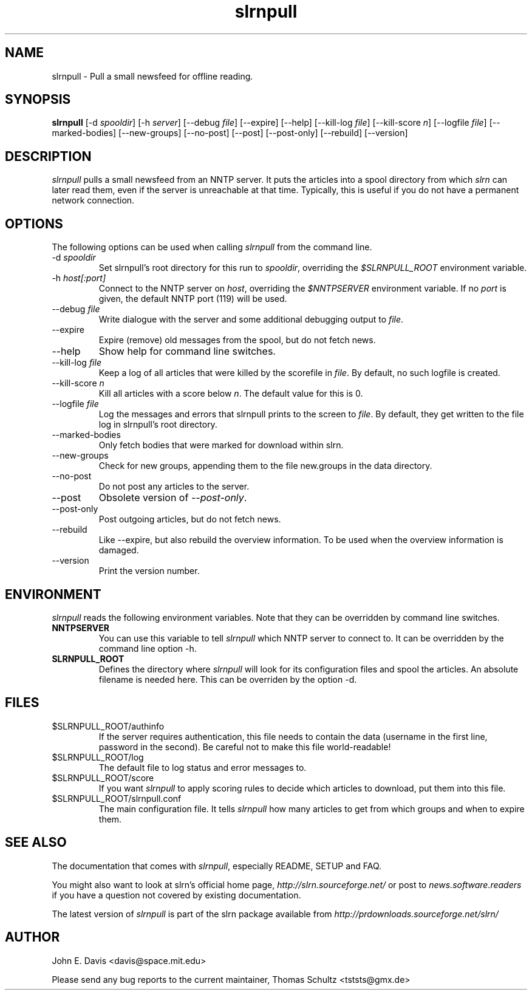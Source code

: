 .\"
.\" This manpage is written by Thomas Schultz
.\"
.TH slrnpull 1 "August 2003" Unix "User Manuals"
.\"
.\" -------------------------------------------------------------------
.\"
.SH NAME
slrnpull - Pull a small newsfeed for offline reading.
.\"
.\" -------------------------------------------------------------------
.\"
.SH SYNOPSIS
.B slrnpull
.RI "[-d\ " spooldir ]
.RI "[-h\ " server ]
.RI "[--debug\ " file ]
[--expire]
[--help]
.RI "[--kill-log\ " file ]
.RI "[--kill-score " n ]
.RI "[--logfile\ " file ]
[--marked-bodies]
[--new-groups]
[--no-post]
[--post]
[--post-only]
[--rebuild]
[--version]
.\"
.\" -------------------------------------------------------------------
.\"
.SH DESCRIPTION
.I slrnpull
pulls a small newsfeed from an NNTP server.  It puts the articles into a
spool directory from which
.I slrn
can later read them, even if the server is unreachable at that time.
Typically, this is useful if you do not have a permanent network connection.
.\"
.\" -------------------------------------------------------------------
.\"
.SH OPTIONS
.PP
The following options can be used when calling
.I slrnpull
from the command line.
.IP "-d \fIspooldir\fP"
Set slrnpull's root directory for this run to
.IR spooldir ,
overriding the
.I $SLRNPULL_ROOT
environment variable.
.IP "-h \fIhost[:port]\fP"
Connect to the NNTP server on
.IR host ,
overriding the
.I $NNTPSERVER
environment variable.  If no
.I port
is given, the default NNTP port (119) will be used.
.IP "--debug \fIfile\fP"
Write dialogue with the server and some additional debugging output to
.IR file .
.IP "--expire"
Expire (remove) old messages from the spool, but do not fetch news.
.IP "--help"
Show help for command line switches.
.IP "--kill-log \fIfile\fP"
Keep a log of all articles that were killed by the scorefile in
.IR file .
By default, no such logfile is created.
.IP "--kill-score \fIn\fP"
Kill all articles with a score below
.IR n .
The default value for this is 0.
.IP "--logfile \fIfile\fP"
Log the messages and errors that slrnpull prints to the screen to
.IR file .
By default, they get written to the file log in slrnpull's root directory.
.IP "--marked-bodies"
Only fetch bodies that were marked for download within slrn.
.IP "--new-groups"
Check for new groups, appending them to the file new.groups in the data
directory.
.IP "--no-post"
Do not post any articles to the server.
.IP "--post"
Obsolete version of
.IR --post-only .
.IP "--post-only"
Post outgoing articles, but do not fetch news.
.IP "--rebuild"
Like --expire, but also rebuild the overview information.
To be used when the overview information is damaged.
.IP "--version"
Print the version number.

.\"
.\" -------------------------------------------------------------------
.\"
.SH ENVIRONMENT
.I slrnpull
reads the following environment variables.  Note that they can be overridden
by command line switches.
.TP
.B NNTPSERVER
You can use this variable to tell
.I slrnpull
which NNTP server to connect to.  It can be overridden by the command line
option -h.
.TP
.B SLRNPULL_ROOT
Defines the directory where
.I slrnpull
will look for its configuration files and spool the articles.  An absolute
filename is needed here.  This can be overriden by the option -d.
.\"
.\" -------------------------------------------------------------------
.\"
.SH FILES
.TP
$SLRNPULL_ROOT/authinfo
If the server requires authentication, this file needs to contain the data
(username in the first line, password in the second).  Be careful not to
make this file world-readable!
.TP
$SLRNPULL_ROOT/log
The default file to log status and error messages to.
.TP
$SLRNPULL_ROOT/score
If you want
.I slrnpull
to apply scoring rules to decide which articles to download, put them into
this file.
.TP
$SLRNPULL_ROOT/slrnpull.conf
The main configuration file.  It tells
.I slrnpull
how many articles to get from which groups and when to expire them.

.\"
.\" -------------------------------------------------------------------
.\"
.SH SEE ALSO
The documentation that comes with
.IR slrnpull ,
especially README, SETUP and FAQ.

You might also want to look at slrn's official home page,
.I http://slrn.sourceforge.net/
or post to
.I news.software.readers
if you have a question not covered by existing documentation.

The latest version of
.I slrnpull
is part of the slrn package available from
.I http://prdownloads.sourceforge.net/slrn/
.\"
.\" -------------------------------------------------------------------
.\"
.SH AUTHOR
John E. Davis <davis@space.mit.edu>

Please send any bug reports to the current maintainer,
Thomas Schultz <tststs@gmx.de>
